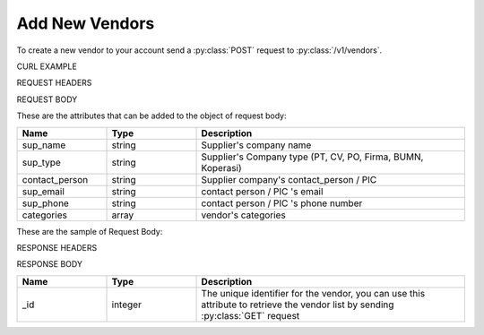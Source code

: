 Add New Vendors
===============

To create a new vendor to your account send a :py:class:`POST` request to :py:class:`/v1/vendors`.

CURL EXAMPLE

.. code-block:: js
   :linenos:

   curl -X POST -H "Content-Type: application/json" -H "Authorization: Bearer 12d3ee8b78ea8d4d09175ebf65c25584d7b269b2" "http://indoproc.com/esourcing/v1/vendors" -D "$REQUEST_BODY"
 
REQUEST HEADERS

.. code-block:: js
   :linenos:

   Content-Type: application/json
   Authorization: Bearer 12d3ee8b78ea8d4d09175ebf65c25584d7b269b2
   
REQUEST BODY

These are the attributes that can be added to the object of request body:

.. csv-table::
   :header: "Name", "Type", "Description"
   :widths: 2, 2, 6
   
   "sup_name", "string", "Supplier's company name"
   "sup_type", "string", "Supplier's Company type (PT, CV, PO, Firma, BUMN, Koperasi)"
   "contact_person", "string", "Supplier company's contact_person / PIC"
   "sup_email", "string", "contact person / PIC 's email"
   "sup_phone", "string", "contact person / PIC 's phone number"
   "categories", "array", "vendor's categories"
   
These are the sample of Request Body:

.. code-block:: js
   :linenos:

   {
      "sup_name" : "Meia Sarah Sehat Makmur",
      "sup_type" : "PT",
      "contact_person" : "Meia Sarahian",
      "sup_email" : "meia@sarah.com",
      "sup_phone" : "08996477764",
      "categories" : ["Building & Construction", "Elektronik"]
   }

RESPONSE HEADERS

.. code-block:: js
   :linenos:
   
   content-type: application/json; charset=utf-8
   status: 201 Created

RESPONSE BODY

.. csv-table::
   :header: "Name", "Type", "Description"
   :widths: 2, 2, 6
   
   "_id", "integer", "The unique identifier for the vendor, you can use this attribute to retrieve the vendor list by sending :py:class:`GET` request"

.. code-block:: js
   :linenos:
 
   {
       "vendor": {
            "_id": 39
        }
   }


